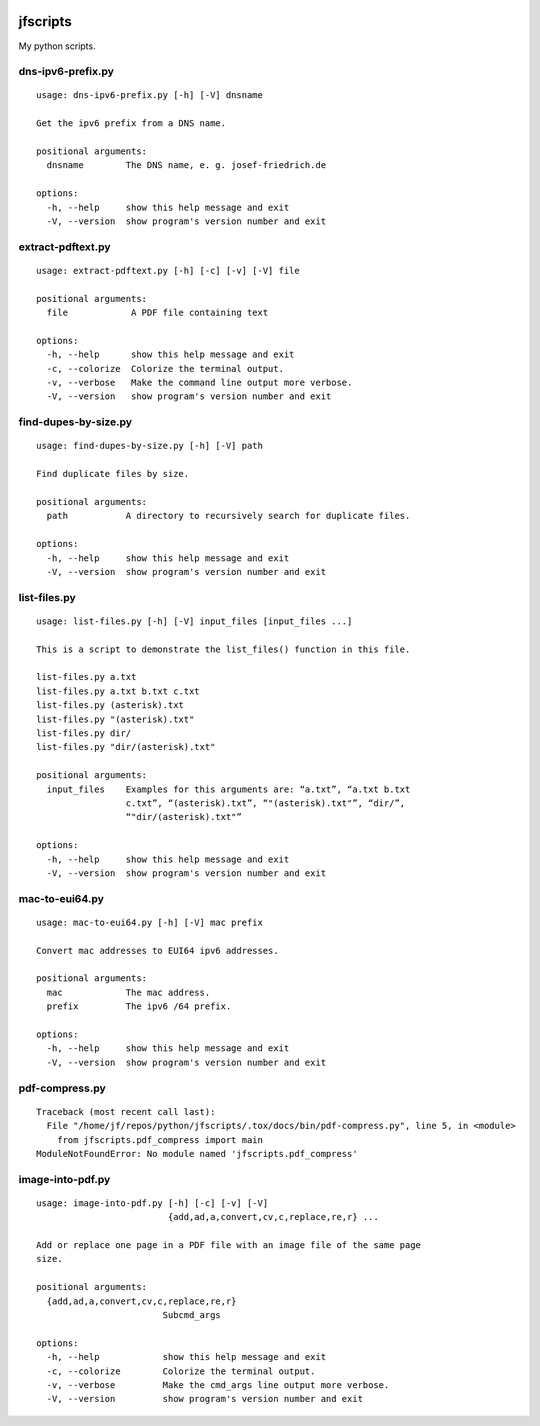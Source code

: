 .. image:: http://img.shields.io/pypi/v/jfscripts.svg
    :target: https://pypi.org/project/jfscripts
    :alt: This package on the Python Package Index

.. image:: https://github.com/Josef-Friedrich/jfscripts/actions/workflows/tests.yml/badge.svg
    :target: https://github.com/Josef-Friedrich/jfscripts/actions/workflows/tests.yml
    :alt: Tests

.. image:: https://readthedocs.org/projects/jfscripts/badge/?version=latest
    :target: https://jfscripts.readthedocs.io/en/latest/?badge=latest
    :alt: Documentation Status

jfscripts
=========

My python scripts.

dns-ipv6-prefix.py
------------------

:: 

    usage: dns-ipv6-prefix.py [-h] [-V] dnsname

    Get the ipv6 prefix from a DNS name.

    positional arguments:
      dnsname        The DNS name, e. g. josef-friedrich.de

    options:
      -h, --help     show this help message and exit
      -V, --version  show program's version number and exit

extract-pdftext.py
------------------

:: 

    usage: extract-pdftext.py [-h] [-c] [-v] [-V] file

    positional arguments:
      file            A PDF file containing text

    options:
      -h, --help      show this help message and exit
      -c, --colorize  Colorize the terminal output.
      -v, --verbose   Make the command line output more verbose.
      -V, --version   show program's version number and exit

find-dupes-by-size.py
---------------------

:: 

    usage: find-dupes-by-size.py [-h] [-V] path

    Find duplicate files by size.

    positional arguments:
      path           A directory to recursively search for duplicate files.

    options:
      -h, --help     show this help message and exit
      -V, --version  show program's version number and exit

list-files.py
-------------

:: 

    usage: list-files.py [-h] [-V] input_files [input_files ...]

    This is a script to demonstrate the list_files() function in this file.

    list-files.py a.txt
    list-files.py a.txt b.txt c.txt
    list-files.py (asterisk).txt
    list-files.py "(asterisk).txt"
    list-files.py dir/
    list-files.py "dir/(asterisk).txt"

    positional arguments:
      input_files    Examples for this arguments are: “a.txt”, “a.txt b.txt
                     c.txt”, “(asterisk).txt”, “"(asterisk).txt"”, “dir/”,
                     “"dir/(asterisk).txt"”

    options:
      -h, --help     show this help message and exit
      -V, --version  show program's version number and exit

mac-to-eui64.py
---------------

:: 

    usage: mac-to-eui64.py [-h] [-V] mac prefix

    Convert mac addresses to EUI64 ipv6 addresses.

    positional arguments:
      mac            The mac address.
      prefix         The ipv6 /64 prefix.

    options:
      -h, --help     show this help message and exit
      -V, --version  show program's version number and exit

pdf-compress.py
---------------

:: 

    Traceback (most recent call last):
      File "/home/jf/repos/python/jfscripts/.tox/docs/bin/pdf-compress.py", line 5, in <module>
        from jfscripts.pdf_compress import main
    ModuleNotFoundError: No module named 'jfscripts.pdf_compress'

image-into-pdf.py
-----------------

:: 

    usage: image-into-pdf.py [-h] [-c] [-v] [-V]
                             {add,ad,a,convert,cv,c,replace,re,r} ...

    Add or replace one page in a PDF file with an image file of the same page
    size.

    positional arguments:
      {add,ad,a,convert,cv,c,replace,re,r}
                            Subcmd_args

    options:
      -h, --help            show this help message and exit
      -c, --colorize        Colorize the terminal output.
      -v, --verbose         Make the cmd_args line output more verbose.
      -V, --version         show program's version number and exit

